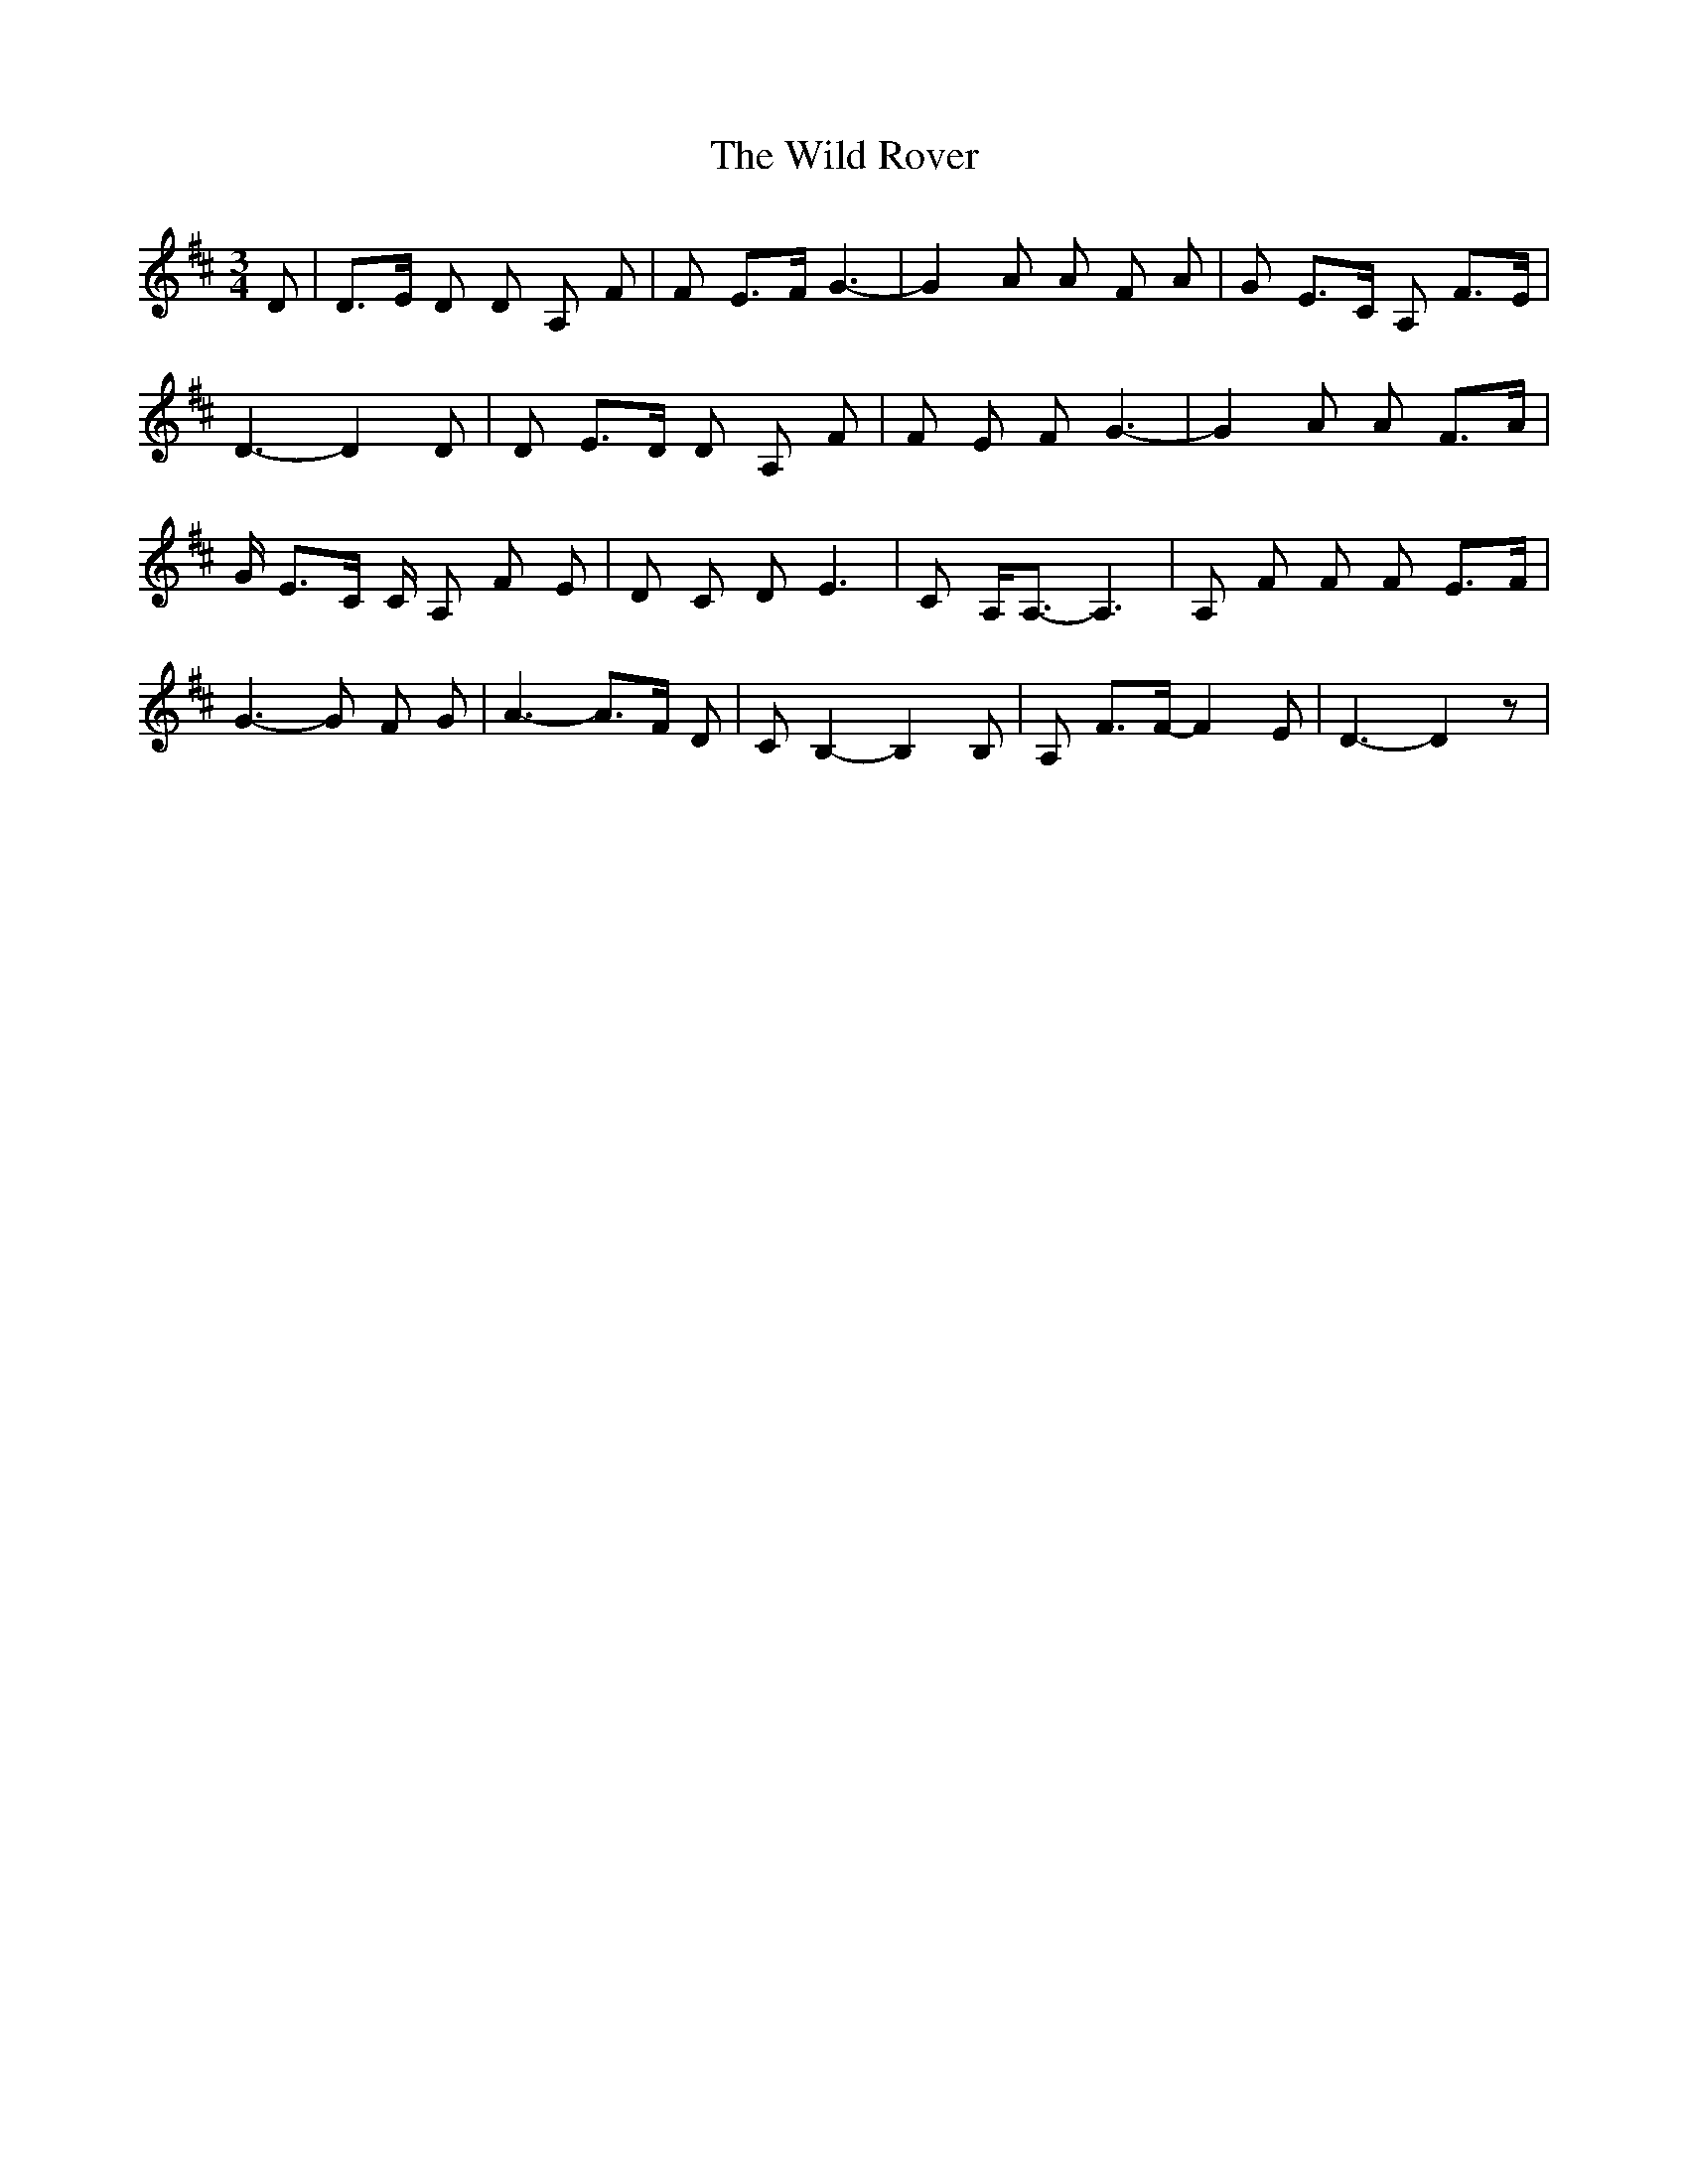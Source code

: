 X: 42868
T: Wild Rover, The
R: waltz
M: 3/4
K: Dmajor
D|D>E D D A, F|F E>F G3-|G2 A A F A|G E>C A, F>E|
D3- D2 D|D E>D D A, F|F E F G3-|G2 A A F>A|
G/ E>C C/ A, F E|D C D E3|C A,<A,- A,3|A, F F F E>F|
G3- G F G|A3- A>F D|C B,2- B,2 B,|A, F>F- F2 E|D3- D2 z|

